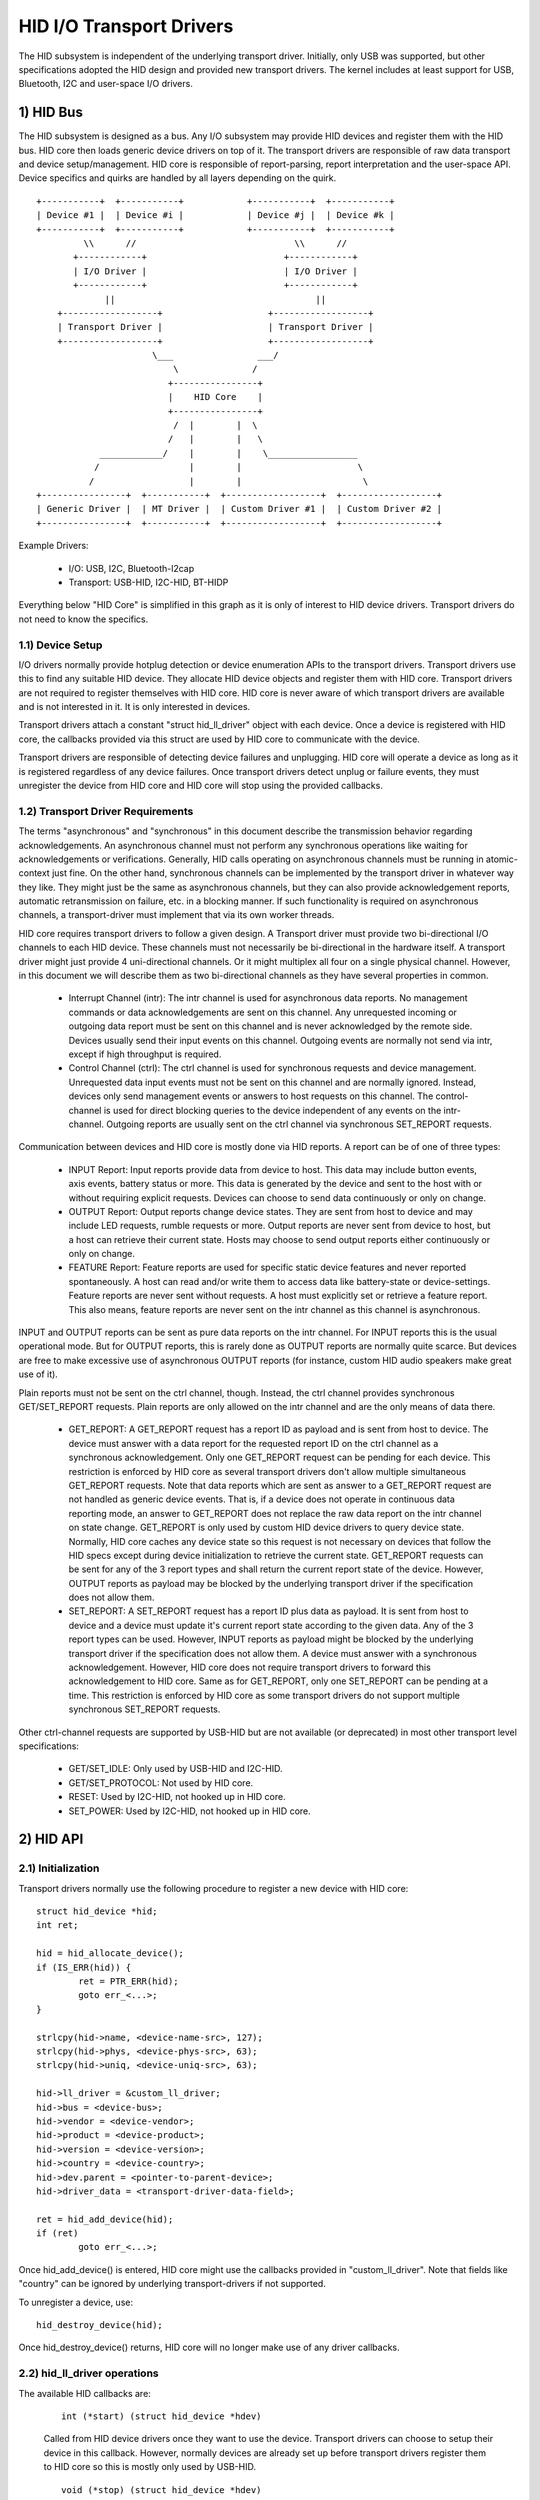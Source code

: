 =========================
HID I/O Transport Drivers
=========================

The HID subsystem is independent of the underlying transport driver. Initially,
only USB was supported, but other specifications adopted the HID design and
provided new transport drivers. The kernel includes at least support for USB,
Bluetooth, I2C and user-space I/O drivers.

1) HID Bus
==========

The HID subsystem is designed as a bus. Any I/O subsystem may provide HID
devices and register them with the HID bus. HID core then loads generic device
drivers on top of it. The transport drivers are responsible of raw data
transport and device setup/management. HID core is responsible of
report-parsing, report interpretation and the user-space API. Device specifics
and quirks are handled by all layers depending on the quirk.

::

 +-----------+  +-----------+            +-----------+  +-----------+
 | Device #1 |  | Device #i |            | Device #j |  | Device #k |
 +-----------+  +-----------+            +-----------+  +-----------+
          \\      //                              \\      //
        +------------+                          +------------+
        | I/O Driver |                          | I/O Driver |
        +------------+                          +------------+
              ||                                      ||
     +------------------+                    +------------------+
     | Transport Driver |                    | Transport Driver |
     +------------------+                    +------------------+
                       \___                ___/
                           \              /
                          +----------------+
                          |    HID Core    |
                          +----------------+
                           /  |        |  \
                          /   |        |   \
             ____________/    |        |    \_________________
            /                 |        |                      \
           /                  |        |                       \
 +----------------+  +-----------+  +------------------+  +------------------+
 | Generic Driver |  | MT Driver |  | Custom Driver #1 |  | Custom Driver #2 |
 +----------------+  +-----------+  +------------------+  +------------------+

Example Drivers:

  - I/O: USB, I2C, Bluetooth-l2cap
  - Transport: USB-HID, I2C-HID, BT-HIDP

Everything below "HID Core" is simplified in this graph as it is only of
interest to HID device drivers. Transport drivers do not need to know the
specifics.

1.1) Device Setup
-----------------

I/O drivers normally provide hotplug detection or device enumeration APIs to the
transport drivers. Transport drivers use this to find any suitable HID device.
They allocate HID device objects and register them with HID core. Transport
drivers are not required to register themselves with HID core. HID core is never
aware of which transport drivers are available and is not interested in it. It
is only interested in devices.

Transport drivers attach a constant "struct hid_ll_driver" object with each
device. Once a device is registered with HID core, the callbacks provided via
this struct are used by HID core to communicate with the device.

Transport drivers are responsible of detecting device failures and unplugging.
HID core will operate a device as long as it is registered regardless of any
device failures. Once transport drivers detect unplug or failure events, they
must unregister the device from HID core and HID core will stop using the
provided callbacks.

1.2) Transport Driver Requirements
----------------------------------

The terms "asynchronous" and "synchronous" in this document describe the
transmission behavior regarding acknowledgements. An asynchronous channel must
not perform any synchronous operations like waiting for acknowledgements or
verifications. Generally, HID calls operating on asynchronous channels must be
running in atomic-context just fine.
On the other hand, synchronous channels can be implemented by the transport
driver in whatever way they like. They might just be the same as asynchronous
channels, but they can also provide acknowledgement reports, automatic
retransmission on failure, etc. in a blocking manner. If such functionality is
required on asynchronous channels, a transport-driver must implement that via
its own worker threads.

HID core requires transport drivers to follow a given design. A Transport
driver must provide two bi-directional I/O channels to each HID device. These
channels must not necessarily be bi-directional in the hardware itself. A
transport driver might just provide 4 uni-directional channels. Or it might
multiplex all four on a single physical channel. However, in this document we
will describe them as two bi-directional channels as they have several
properties in common.

 - Interrupt Channel (intr): The intr channel is used for asynchronous data
   reports. No management commands or data acknowledgements are sent on this
   channel. Any unrequested incoming or outgoing data report must be sent on
   this channel and is never acknowledged by the remote side. Devices usually
   send their input events on this channel. Outgoing events are normally
   not send via intr, except if high throughput is required.
 - Control Channel (ctrl): The ctrl channel is used for synchronous requests and
   device management. Unrequested data input events must not be sent on this
   channel and are normally ignored. Instead, devices only send management
   events or answers to host requests on this channel.
   The control-channel is used for direct blocking queries to the device
   independent of any events on the intr-channel.
   Outgoing reports are usually sent on the ctrl channel via synchronous
   SET_REPORT requests.

Communication between devices and HID core is mostly done via HID reports. A
report can be of one of three types:

 - INPUT Report: Input reports provide data from device to host. This
   data may include button events, axis events, battery status or more. This
   data is generated by the device and sent to the host with or without
   requiring explicit requests. Devices can choose to send data continuously or
   only on change.
 - OUTPUT Report: Output reports change device states. They are sent from host
   to device and may include LED requests, rumble requests or more. Output
   reports are never sent from device to host, but a host can retrieve their
   current state.
   Hosts may choose to send output reports either continuously or only on
   change.
 - FEATURE Report: Feature reports are used for specific static device features
   and never reported spontaneously. A host can read and/or write them to access
   data like battery-state or device-settings.
   Feature reports are never sent without requests. A host must explicitly set
   or retrieve a feature report. This also means, feature reports are never sent
   on the intr channel as this channel is asynchronous.

INPUT and OUTPUT reports can be sent as pure data reports on the intr channel.
For INPUT reports this is the usual operational mode. But for OUTPUT reports,
this is rarely done as OUTPUT reports are normally quite scarce. But devices are
free to make excessive use of asynchronous OUTPUT reports (for instance, custom
HID audio speakers make great use of it).

Plain reports must not be sent on the ctrl channel, though. Instead, the ctrl
channel provides synchronous GET/SET_REPORT requests. Plain reports are only
allowed on the intr channel and are the only means of data there.

 - GET_REPORT: A GET_REPORT request has a report ID as payload and is sent
   from host to device. The device must answer with a data report for the
   requested report ID on the ctrl channel as a synchronous acknowledgement.
   Only one GET_REPORT request can be pending for each device. This restriction
   is enforced by HID core as several transport drivers don't allow multiple
   simultaneous GET_REPORT requests.
   Note that data reports which are sent as answer to a GET_REPORT request are
   not handled as generic device events. That is, if a device does not operate
   in continuous data reporting mode, an answer to GET_REPORT does not replace
   the raw data report on the intr channel on state change.
   GET_REPORT is only used by custom HID device drivers to query device state.
   Normally, HID core caches any device state so this request is not necessary
   on devices that follow the HID specs except during device initialization to
   retrieve the current state.
   GET_REPORT requests can be sent for any of the 3 report types and shall
   return the current report state of the device. However, OUTPUT reports as
   payload may be blocked by the underlying transport driver if the
   specification does not allow them.
 - SET_REPORT: A SET_REPORT request has a report ID plus data as payload. It is
   sent from host to device and a device must update it's current report state
   according to the given data. Any of the 3 report types can be used. However,
   INPUT reports as payload might be blocked by the underlying transport driver
   if the specification does not allow them.
   A device must answer with a synchronous acknowledgement. However, HID core
   does not require transport drivers to forward this acknowledgement to HID
   core.
   Same as for GET_REPORT, only one SET_REPORT can be pending at a time. This
   restriction is enforced by HID core as some transport drivers do not support
   multiple synchronous SET_REPORT requests.

Other ctrl-channel requests are supported by USB-HID but are not available
(or deprecated) in most other transport level specifications:

 - GET/SET_IDLE: Only used by USB-HID and I2C-HID.
 - GET/SET_PROTOCOL: Not used by HID core.
 - RESET: Used by I2C-HID, not hooked up in HID core.
 - SET_POWER: Used by I2C-HID, not hooked up in HID core.

2) HID API
==========

2.1) Initialization
-------------------

Transport drivers normally use the following procedure to register a new device
with HID core::

	struct hid_device *hid;
	int ret;

	hid = hid_allocate_device();
	if (IS_ERR(hid)) {
		ret = PTR_ERR(hid);
		goto err_<...>;
	}

	strlcpy(hid->name, <device-name-src>, 127);
	strlcpy(hid->phys, <device-phys-src>, 63);
	strlcpy(hid->uniq, <device-uniq-src>, 63);

	hid->ll_driver = &custom_ll_driver;
	hid->bus = <device-bus>;
	hid->vendor = <device-vendor>;
	hid->product = <device-product>;
	hid->version = <device-version>;
	hid->country = <device-country>;
	hid->dev.parent = <pointer-to-parent-device>;
	hid->driver_data = <transport-driver-data-field>;

	ret = hid_add_device(hid);
	if (ret)
		goto err_<...>;

Once hid_add_device() is entered, HID core might use the callbacks provided in
"custom_ll_driver". Note that fields like "country" can be ignored by underlying
transport-drivers if not supported.

To unregister a device, use::

	hid_destroy_device(hid);

Once hid_destroy_device() returns, HID core will no longer make use of any
driver callbacks.

2.2) hid_ll_driver operations
-----------------------------

The available HID callbacks are:

   ::

      int (*start) (struct hid_device *hdev)

   Called from HID device drivers once they want to use the device. Transport
   drivers can choose to setup their device in this callback. However, normally
   devices are already set up before transport drivers register them to HID core
   so this is mostly only used by USB-HID.

   ::

      void (*stop) (struct hid_device *hdev)

   Called from HID device drivers once they are done with a device. Transport
   drivers can free any buffers and deinitialize the device. But note that
   ->start() might be called again if another HID device driver is loaded on the
   device.

   Transport drivers are free to ignore it and deinitialize devices after they
   destroyed them via hid_destroy_device().

   ::

      int (*open) (struct hid_device *hdev)

   Called from HID device drivers once they are interested in data reports.
   Usually, while user-space didn't open any input API/etc., device drivers are
   not interested in device data and transport drivers can put devices asleep.
   However, once ->open() is called, transport drivers must be ready for I/O.
   ->open() calls are nested for each client that opens the HID device.

   ::

      void (*close) (struct hid_device *hdev)

   Called from HID device drivers after ->open() was called but they are no
   longer interested in device reports. (Usually if user-space closed any input
   devices of the driver).

   Transport drivers can put devices asleep and terminate any I/O of all
   ->open() calls have been followed by a ->close() call. However, ->start() may
   be called again if the device driver is interested in input reports again.

   ::

      int (*parse) (struct hid_device *hdev)

   Called once during device setup after ->start() has been called. Transport
   drivers must read the HID report-descriptor from the device and tell HID core
   about it via hid_parse_report().

   ::

      int (*power) (struct hid_device *hdev, int level)

   Called by HID core to give PM hints to transport drivers. Usually this is
   analogical to the ->open() and ->close() hints and redundant.

   ::

      void (*request) (struct hid_device *hdev, struct hid_report *report,
		       int reqtype)

   Send an HID request on the ctrl channel. "report" contains the report that
   should be sent and "reqtype" the request type. Request-type can be
   HID_REQ_SET_REPORT or HID_REQ_GET_REPORT.

   This callback is optional. If not provided, HID core will assemble a raw
   report following the HID specs and send it via the ->raw_request() callback.
   The transport driver is free to implement this asynchronously.

   ::

      int (*wait) (struct hid_device *hdev)

   Used by HID core before calling ->request() again. A transport driver can use
   it to wait for any pending requests to complete if only one request is
   allowed at a time.

   ::

      int (*raw_request) (struct hid_device *hdev, unsigned char reportnum,
                          __u8 *buf, size_t count, unsigned char rtype,
                          int reqtype)

   Same as ->request() but provides the report as raw buffer. This request shall
   be synchronous. A transport driver must not use ->wait() to complete such
   requests. This request is mandatory and hid core will reject the device if
   it is missing.

   ::

      int (*output_report) (struct hid_device *hdev, __u8 *buf, size_t len)

   Send raw output report via intr channel. Used by some HID device drivers
   which require high throughput for outgoing requests on the intr channel. This
   must not cause SET_REPORT calls! This must be implemented as asynchronous
   output report on the intr channel!

   ::

      int (*idle) (struct hid_device *hdev, int report, int idle, int reqtype)

   Perform SET/GET_IDLE request. Only used by USB-HID, do not implement!

2.3) Data Path
--------------

Transport drivers are responsible of reading data from I/O devices. They must
handle any I/O-related state-tracking themselves. HID core does not implement
protocol handshakes or other management commands which can be required by the
given HID transport specification.

Every raw data packet read from a device must be fed into HID core via
hid_input_report(). You must specify the channel-type (intr or ctrl) and report
type (input/output/feature). Under normal conditions, only input reports are
provided via this API.

Responses to GET_REPORT requests via ->request() must also be provided via this
API. Responses to ->raw_request() are synchronous and must be intercepted by the
transport driver and not passed to hid_input_report().
Acknowledgements to SET_REPORT requests are not of interest to HID core.

----------------------------------------------------

Written 2013, David Herrmann <dh.herrmann@gmail.com>
